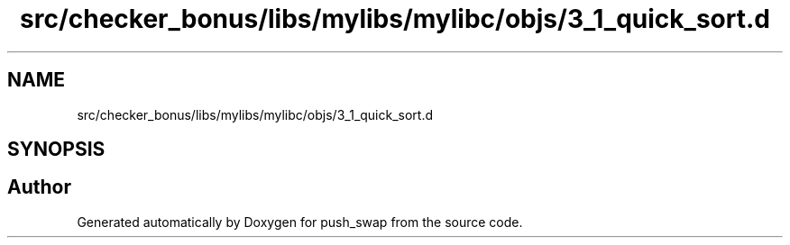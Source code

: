 .TH "src/checker_bonus/libs/mylibs/mylibc/objs/3_1_quick_sort.d" 3 "Thu Mar 20 2025 16:01:00" "push_swap" \" -*- nroff -*-
.ad l
.nh
.SH NAME
src/checker_bonus/libs/mylibs/mylibc/objs/3_1_quick_sort.d
.SH SYNOPSIS
.br
.PP
.SH "Author"
.PP 
Generated automatically by Doxygen for push_swap from the source code\&.
